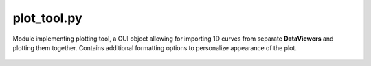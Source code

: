 .. _sec-plot_tool-file:

plot_tool.py
============

Module implementing plotting tool, a GUI object allowing for importing 1D
curves from separate **DataViewers** and plotting them together.
Contains additional formatting options to personalize appearance of the plot.


 .. automodule:: plot_tool
    :members:
